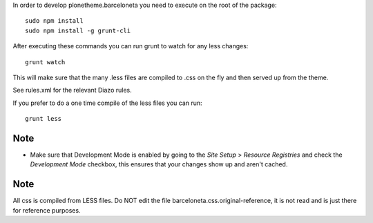 In order to develop plonetheme.barceloneta you need to execute on the root of
the package::

     sudo npm install
     sudo npm install -g grunt-cli

After executing these commands you can run grunt to watch for any less changes::

     grunt watch

This will make sure that the many .less files are compiled to .css on the fly and then served up from the theme.

See rules.xml for the relevant Diazo rules.

If you prefer to do a one time compile of the less files you can run::

    grunt less

Note
----

- Make sure that Development Mode is enabled by going to the `Site Setup` > `Resource Registries`
  and check the `Development Mode` checkbox, this ensures that your changes show up and aren't cached.

Note
----

All css is compiled from LESS files. Do NOT edit the file barceloneta.css.original-reference, it is not read and is just there for reference purposes.